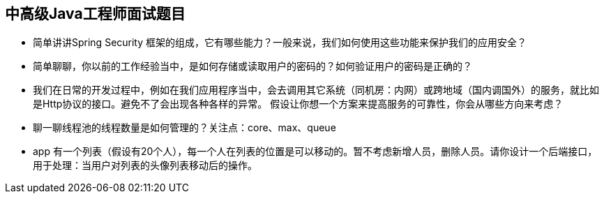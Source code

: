 == 中高级Java工程师面试题目

*  简单讲讲Spring Security 框架的组成，它有哪些能力？一般来说，我们如何使用这些功能来保护我们的应用安全？

*  简单聊聊，你以前的工作经验当中，是如何存储或读取用户的密码的？如何验证用户的密码是正确的？

*  我们在日常的开发过程中，例如在我们应用程序当中，会去调用其它系统（同机房：内网）或跨地域（国内调国外）的服务，就比如是Http协议的接口。避免不了会出现各种各样的异常。
假设让你想一个方案来提高服务的可靠性，你会从哪些方向来考虑？

*  聊一聊线程池的线程数量是如何管理的？关注点：core、max、queue

*  app 有一个列表（假设有20个人），每一个人在列表的位置是可以移动的。暂不考虑新增人员，删除人员。请你设计一个后端接口，用于处理：当用户对列表的头像列表移动后的操作。 
